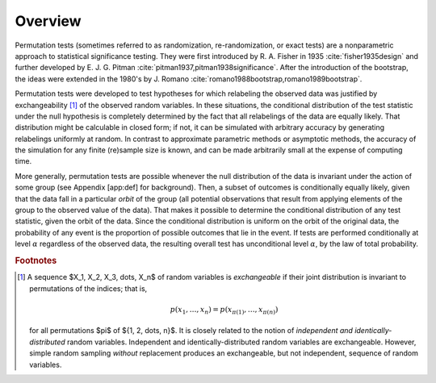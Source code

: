 Overview
========

Permutation tests (sometimes referred to as randomization, re-randomization, or
exact tests) are a nonparametric approach to statistical significance testing.
They were first introduced by R. A. Fisher in 1935 :cite:`fisher1935design` and
further developed by E. J. G. Pitman
:cite:`pitman1937,pitman1938significance`.  After the introduction of the
bootstrap, the ideas were extended in the 1980's by J. Romano
:cite:`romano1988bootstrap,romano1989bootstrap`.

Permutation tests were developed to test hypotheses for which relabeling the
observed data was justified by
exchangeability [#f1]_
of the observed random variables.  In these situations, the
conditional distribution of the test statistic under the null hypothesis is completely
determined by the fact that all relabelings of the data are equally likely.
That distribution might be calculable in closed form; if not, it can be simulated
with arbitrary accuracy by generating relabelings uniformly at random.
In contrast to approximate parametric methods or asymptotic methods, the accuracy
of the simulation for any finite (re)sample size is known, and can be made
arbitrarily small at the expense of computing time.

More generally, permutation tests are possible whenever the null
distribution of the data is invariant under the action of some group
(see Appendix [app:def] for background). Then, a subset of outcomes is
conditionally equally likely, given that the data fall in a particular
*orbit* of the group (all potential observations that result from
applying elements of the group to the observed value of the data). That
makes it possible to determine the conditional distribution of any test
statistic, given the orbit of the data. Since the conditional
distribution is uniform on the orbit of the original data, the
probability of any event is the proportion of possible outcomes that lie
in the event. If tests are performed conditionally at level
:math:`\alpha` regardless of the observed data, the resulting overall
test has unconditional level :math:`\alpha`, by the law of total
probability.


.. rubric:: Footnotes

.. [#f1] A sequence $X_1, X_2, X_3, \dots, X_n$ of random variables is
   *exchangeable* if their joint distribution is invariant to
   permutations of the indices; that is,

   .. math::
        p(x_1, \dots, x_n) = p(x_{\pi(1)}, \dots, x_{\pi(n)})

   for all permutations $\pi$ of $\{1, 2, \dots, n\}$.  It is closely related to the
   notion of *independent and identically-distributed* random variables.
   Independent and identically-distributed random variables are exchangeable.
   However, simple random sampling *without* replacement produces an
   exchangeable, but not independent, sequence of random variables.